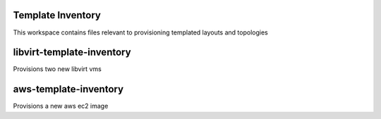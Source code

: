 Template Inventory
==================

This workspace contains files relevant to provisioning templated layouts and topologies

libvirt-template-inventory
==========================
Provisions two new libvirt vms

aws-template-inventory
======================
Provisions a new aws ec2 image
